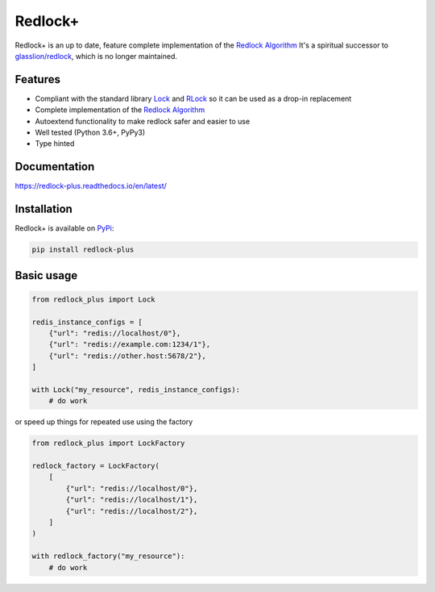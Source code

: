 .. _Redlock Algorithm: https://redis.io/topics/distlock#the-redlock-algorithm

========
Redlock+
========

.. image:: https://img.shields.io/pypi/implementation/redlock-plus?style=flat-square
  :target: https://pypi.org/project/redlock-plus/
.. image:: https://img.shields.io/pypi/pyversions/redlock-plus?style=flat-square
  :target: https://pypi.org/project/redlock-plus/
.. image:: https://github.com/provinzkraut/redlock-plus/workflows/Tests/badge.svg
  :target: https://github.com/provinzkraut/redlock-plus/actions?query=workflow%3ATests

Redlock+ is an up to date, feature complete implementation of the `Redlock Algorithm`_
It's a spiritual successor to `glasslion/redlock <https://github.com/glasslion/redlock>`_, which is no longer maintained.


Features
=========

- Compliant with the standard library `Lock <https://docs.python.org/3/library/threading.html#threading.Lock>`_
  and `RLock <https://docs.python.org/3/library/threading.html#threading.RLock>`_ so it can be used as a drop-in replacement
- Complete implementation of the `Redlock Algorithm`_
- Autoextend functionality to make redlock safer and easier to use
- Well tested (Python 3.6+, PyPy3)
- Type hinted


Documentation
=============

https://redlock-plus.readthedocs.io/en/latest/


Installation
============

Redlock+ is available on `PyPi <https://pypi.org/project/redlock-plus/>`_:

.. code-block:: bash

  pip install redlock-plus


Basic usage
===========

.. code-block:: python

    from redlock_plus import Lock

    redis_instance_configs = [
        {"url": "redis://localhost/0"},
        {"url": "redis://example.com:1234/1"},
        {"url": "redis://other.host:5678/2"},
    ]

    with Lock("my_resource", redis_instance_configs):
        # do work

or speed up things for repeated use using the factory

.. code-block:: python

    from redlock_plus import LockFactory

    redlock_factory = LockFactory(
        [
            {"url": "redis://localhost/0"},
            {"url": "redis://localhost/1"},
            {"url": "redis://localhost/2"},
        ]
    )

    with redlock_factory("my_resource"):
        # do work
